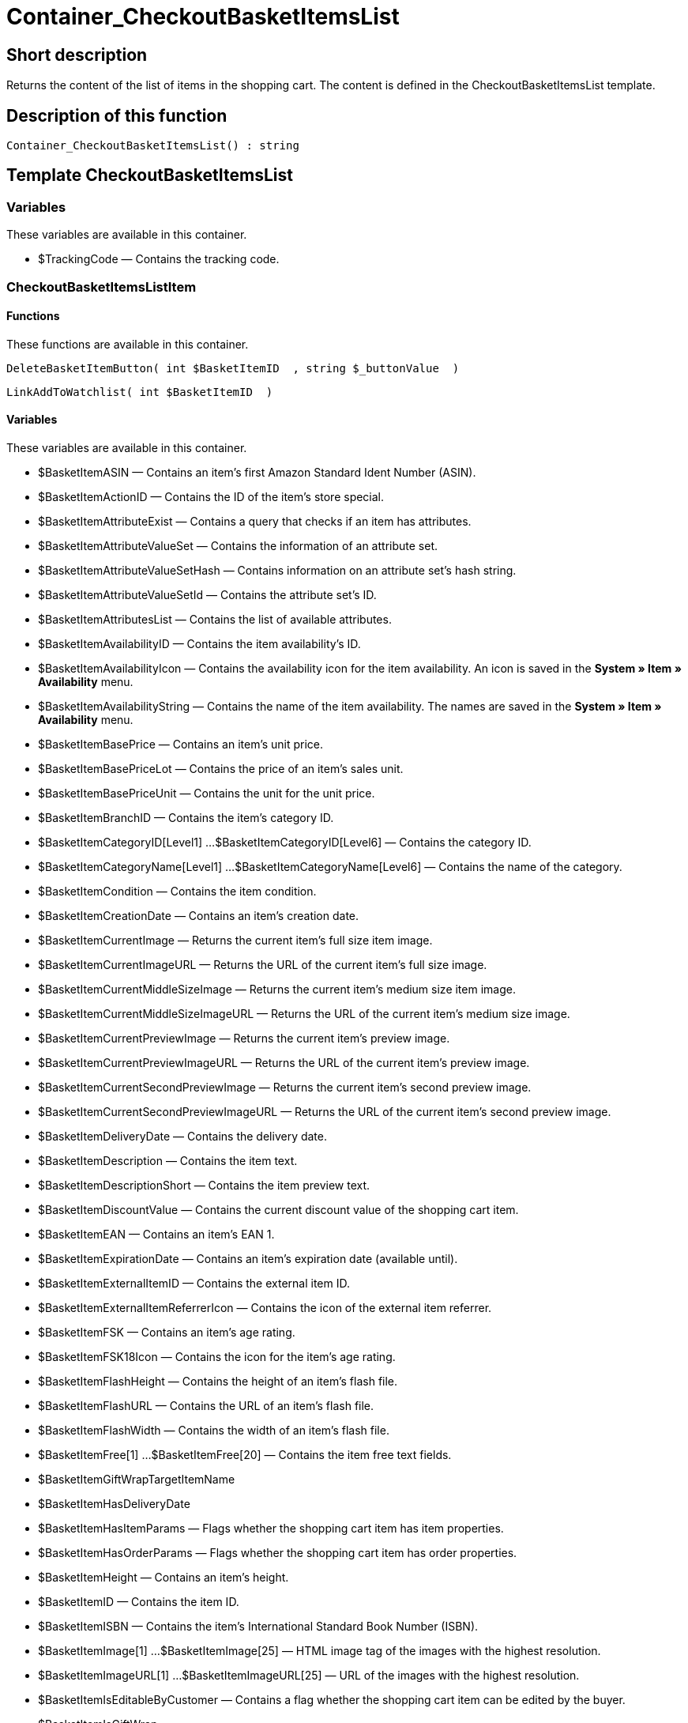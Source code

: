 = Container_CheckoutBasketItemsList
:lang: en
// include::{includedir}/_header.adoc[]
:keywords: Container_CheckoutBasketItemsList
:position: 248

//  auto generated content Thu, 06 Jul 2017 00:00:54 +0200
== Short description

Returns the content of the list of items in the shopping cart. The content is defined in the CheckoutBasketItemsList template.

== Description of this function

[source,plenty]
----

Container_CheckoutBasketItemsList() : string

----

== Template CheckoutBasketItemsList

=== Variables

These variables are available in this container.

* $TrackingCode — Contains the tracking code.

=== CheckoutBasketItemsListItem

==== Functions

These functions are available in this container.

[source,plenty]
----

DeleteBasketItemButton( int $BasketItemID  , string $_buttonValue  )

----

[source,plenty]
----

LinkAddToWatchlist( int $BasketItemID  )

----

==== Variables

These variables are available in this container.

* $BasketItemASIN — Contains an item's first Amazon Standard Ident Number (ASIN).
* $BasketItemActionID — Contains the ID of the item's store special.
* $BasketItemAttributeExist — Contains a query that checks if an item has attributes.
* $BasketItemAttributeValueSet — Contains the information of an attribute set.
* $BasketItemAttributeValueSetHash — Contains information on an attribute set's hash string.
* $BasketItemAttributeValueSetId — Contains the attribute set's ID.
* $BasketItemAttributesList — Contains the list of available attributes.
* $BasketItemAvailabilityID — Contains the item availability's ID.
* $BasketItemAvailabilityIcon — Contains the availability icon for the item availability. An icon is saved in the *System » Item » Availability* menu.
* $BasketItemAvailabilityString — Contains the name of the item availability. The names are saved in the *System » Item » Availability* menu.
* $BasketItemBasePrice — Contains an item's unit price.
* $BasketItemBasePriceLot — Contains the price of an item's sales unit.
* $BasketItemBasePriceUnit — Contains the unit for the unit price.
* $BasketItemBranchID — Contains the item's category ID.
* $BasketItemCategoryID[Level1] ...$BasketItemCategoryID[Level6] — Contains the category ID.
* $BasketItemCategoryName[Level1] ...$BasketItemCategoryName[Level6] — Contains the name of the category.
* $BasketItemCondition — Contains the item condition.
* $BasketItemCreationDate — Contains an item's creation date.
* $BasketItemCurrentImage — Returns the current item's full size item image.
* $BasketItemCurrentImageURL — Returns the URL of the current item's full size image.
* $BasketItemCurrentMiddleSizeImage — Returns the current item's medium size item image.
* $BasketItemCurrentMiddleSizeImageURL — Returns the URL of the current item's medium size image.
* $BasketItemCurrentPreviewImage — Returns the current item's preview image.
* $BasketItemCurrentPreviewImageURL — Returns the URL of the current item's preview image.
* $BasketItemCurrentSecondPreviewImage — Returns the current item's second preview image.
* $BasketItemCurrentSecondPreviewImageURL — Returns the URL of the current item's second preview image.
* $BasketItemDeliveryDate — Contains the delivery date.
* $BasketItemDescription — Contains the item text.
* $BasketItemDescriptionShort — Contains the item preview text.
* $BasketItemDiscountValue — Contains the current discount value of the shopping cart item.
* $BasketItemEAN — Contains an item's EAN 1.
* $BasketItemExpirationDate — Contains an item's expiration date (available until).
* $BasketItemExternalItemID — Contains the external item ID.
* $BasketItemExternalItemReferrerIcon — Contains the icon of the external item referrer.
* $BasketItemFSK — Contains an item's age rating.
* $BasketItemFSK18Icon — Contains the icon for the item's age rating.
* $BasketItemFlashHeight — Contains the height of an item's flash file.
* $BasketItemFlashURL — Contains the URL of an item's flash file.
* $BasketItemFlashWidth — Contains the width of an item's flash file.
* $BasketItemFree[1] ...$BasketItemFree[20] — Contains the item free text fields.
* $BasketItemGiftWrapTargetItemName
* $BasketItemHasDeliveryDate
* $BasketItemHasItemParams — Flags whether the shopping cart item has item properties.
* $BasketItemHasOrderParams — Flags whether the shopping cart item has order properties.
* $BasketItemHeight — Contains an item's height.
* $BasketItemID — Contains the item ID.
* $BasketItemISBN — Contains the item's International Standard Book Number (ISBN).
* $BasketItemImage[1] ...$BasketItemImage[25] — HTML image tag of the images with the highest resolution.
* $BasketItemImageURL[1] ...$BasketItemImageURL[25] — URL of the images with the highest resolution.
* $BasketItemIsEditableByCustomer — Contains a flag whether the shopping cart item can be edited by the buyer.
* $BasketItemIsGiftWrap
* $BasketItemIsItemBundle — Flags whether the shopping cart item contains an item bundle.
* $BasketItemIsItemBundleComponent — Flags whether the shopping cart item contains an item bundle component.
* $BasketItemIsPrePayment — Flags whether the shopping cart item is a prepayment. This is usually only available in shopping carts that were created from a listing.
* $BasketItemIsSubscriptionItem
* $BasketItemItemAge — Contains an item's age in days, starting from the date it was created in plentymarkets.
* $BasketItemItemID — Contains the item's ID.
* $BasketItemItemParamsList — List of item properties
* $BasketItemLength — Contains an item's length.
* $BasketItemLimitOrderByStock — Contains the value for limiting the item to the stock; *0 = No limitation, 1 = Limited to net stock, 2 = Do not administer stock* for this item.
* $BasketItemLot — Contains the content of an item's sales unit.
* $BasketItemMiddleSizeImage[1] ...$BasketItemMiddleSizeImage[25] — HTML image tag of the images with medium resolution.
* $BasketItemMiddleSizeImageURL[1] ...$BasketItemMiddleSizeImageURL[25] — URL of the images with medium resolution.
* $BasketItemModel — Contains the item model.
* $BasketItemName[1] ...$BasketItemName[3] — Contains the item name.
* $BasketItemName4URL — Contains the URL-conform item name.
* $BasketItemNumber — Contains the item number.
* $BasketItemOrderParamsAllowed — Flags whether order properties are permitted or not.
* $BasketItemOrderParamsList — List of order properties.
* $BasketItemPackagingUnit — Contains an item's packaging unit.
* $BasketItemPreviewImage[1] ...$BasketItemPreviewImage[25] — Returns the current item's preview image.
* $BasketItemPreviewImageURL[1] ...$BasketItemPreviewImageURL[25] — Returns the URL of the current item's preview image.
* $BasketItemPrice — Contains an item's price.
* $BasketItemPriceID — Contains the ID of the item's price set.
* $BasketItemPriceSetList — List of the price sets.
* $BasketItemPriceTotal — Contains the total amount of the shopping cart item.
* $BasketItemProducerID — Contains the manufacturer ID.
* $BasketItemProducerLogo — Contains the manufacturer logo.
* $BasketItemProducerName — Contains the name of the manufacturer.
* $BasketItemProducerURL — Contains the URL of the manufacturer. The URL is saved in the <<item/managing-items#560, manufacturer>> data set.
* $BasketItemQuantity — Contains the number of items in the shopping cart.
* $BasketItemRRP — Contains the item's recommended retail price.
* $BasketItemRating — Contains the feedback.
* $BasketItemRatingCount — Contains the number of feedbacks for an item.
* $BasketItemRatingImage — Contains the average feedback.
* $BasketItemRatingMax — Contains the maximum feedback points that can be assigned.
* $BasketItemRebateAvailable — Contains a query that checks whether a discounted price exists for an item that the customer is eligible for.
* $BasketItemReferrerID — Contains the ID of the referrer. The ID is assigned by the system. The IDs are listed in the System » Orders » Order referrer menu.
* $BasketItemReleaseDate — Contains the item's release date.
* $BasketItemSaving — Contains the discount amount.
* $BasketItemSavingPercent — Contains the discount rate in percent.
* $BasketItemSecondPreviewImage[1] ...$BasketItemSecondPreviewImage[25] — Returns the current item's second preview image.
* $BasketItemSecondPreviewImageURL[1] ...$BasketItemSecondPreviewImageURL[25] — Returns the URL of the current item's second preview image.
* $BasketItemShortName — Contains a shorter version of the item name. The item name is truncated after a specific number of characters.
* $BasketItemSize — Contains the information in *Unit 1* and *Unit 2* of an item's *Base* tab.
* $BasketItemTechnicalData — Contains the item's technical data.
* $BasketItemUnitString/$BasketItemUnitString[1] ...$BasketItemUnitString[2] — Contains the item unit.
* $BasketItemUseGivenPrice
* $BasketItemVAT — Contains the item's VAT in percent.
* $BasketItemVATHint — Contains the VAT note, e.g. "incl. statutory VAT".
* $BasketItemVariationID — Contains the variation ID of the chosen variation.
* $BasketItemVolumePrice[1] ...$BasketItemVolumePrice[10] — Contains the price for an item's minimum order quantity.
* $BasketItemVolumePriceStartingQuantity[1] ...$BasketItemVolumePriceStartingQuantity[10] — Contains the minimum order quantity for a discount to be applied to an item.
* $BasketItemVolumen — Contains an item's volume.
* $BasketItemWeight — Contains an item's weight.
* $BasketItemWeightNet — Contains an item's net weight.
* $BasketItemWidth — Contains an item's width.
